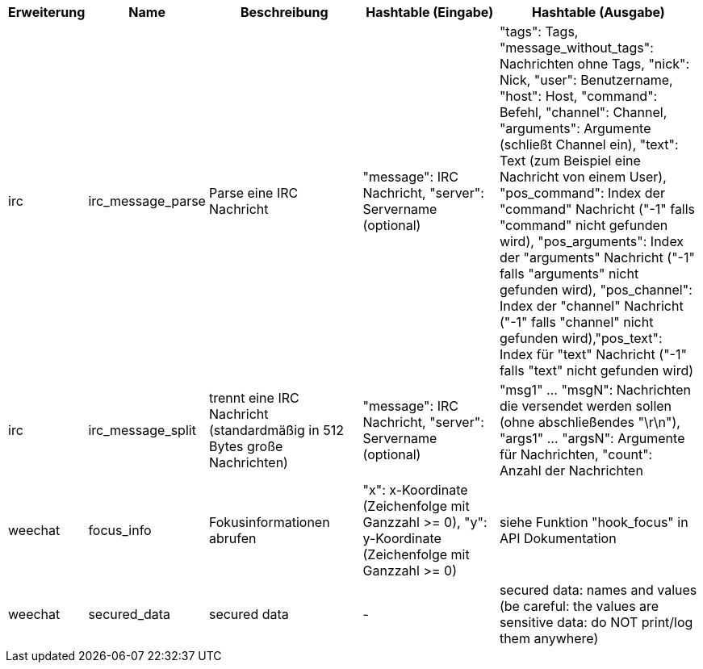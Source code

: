 //
// This file is auto-generated by script docgen.py.
// DO NOT EDIT BY HAND!
//

// tag::infos_hashtable[]
[width="100%",cols="^1,^2,6,6,8",options="header"]
|===
| Erweiterung | Name | Beschreibung | Hashtable (Eingabe) | Hashtable (Ausgabe)

| irc | irc_message_parse | Parse eine IRC Nachricht | "message": IRC Nachricht, "server": Servername (optional) | "tags": Tags, "message_without_tags": Nachrichten ohne Tags, "nick": Nick, "user": Benutzername, "host": Host, "command": Befehl, "channel": Channel, "arguments": Argumente (schließt Channel ein), "text": Text (zum Beispiel eine Nachricht von einem User), "pos_command": Index der "command" Nachricht ("-1" falls "command" nicht gefunden wird), "pos_arguments": Index der "arguments" Nachricht ("-1" falls "arguments" nicht gefunden wird), "pos_channel": Index der "channel" Nachricht ("-1" falls "channel" nicht gefunden wird),"pos_text": Index für "text" Nachricht ("-1" falls "text" nicht gefunden wird)

| irc | irc_message_split | trennt eine IRC Nachricht (standardmäßig in 512 Bytes große Nachrichten) | "message": IRC Nachricht, "server": Servername (optional) | "msg1" ... "msgN": Nachrichten die versendet werden sollen (ohne abschließendes "\r\n"), "args1" ... "argsN": Argumente für Nachrichten, "count": Anzahl der Nachrichten

| weechat | focus_info | Fokusinformationen abrufen | "x": x-Koordinate (Zeichenfolge mit Ganzzahl >= 0), "y": y-Koordinate (Zeichenfolge mit Ganzzahl >= 0) | siehe Funktion "hook_focus" in API Dokumentation

| weechat | secured_data | secured data | - | secured data: names and values (be careful: the values are sensitive data: do NOT print/log them anywhere)

|===
// end::infos_hashtable[]

